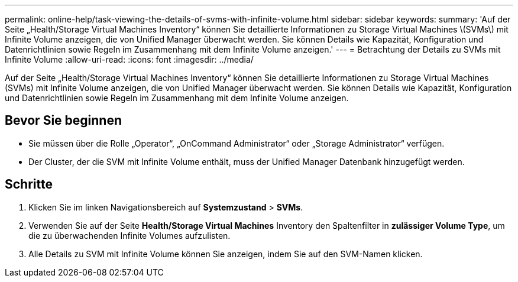 ---
permalink: online-help/task-viewing-the-details-of-svms-with-infinite-volume.html 
sidebar: sidebar 
keywords:  
summary: 'Auf der Seite „Health/Storage Virtual Machines Inventory“ können Sie detaillierte Informationen zu Storage Virtual Machines \(SVMs\) mit Infinite Volume anzeigen, die von Unified Manager überwacht werden. Sie können Details wie Kapazität, Konfiguration und Datenrichtlinien sowie Regeln im Zusammenhang mit dem Infinite Volume anzeigen.' 
---
= Betrachtung der Details zu SVMs mit Infinite Volume
:allow-uri-read: 
:icons: font
:imagesdir: ../media/


[role="lead"]
Auf der Seite „Health/Storage Virtual Machines Inventory“ können Sie detaillierte Informationen zu Storage Virtual Machines (SVMs) mit Infinite Volume anzeigen, die von Unified Manager überwacht werden. Sie können Details wie Kapazität, Konfiguration und Datenrichtlinien sowie Regeln im Zusammenhang mit dem Infinite Volume anzeigen.



== Bevor Sie beginnen

* Sie müssen über die Rolle „Operator“, „OnCommand Administrator“ oder „Storage Administrator“ verfügen.
* Der Cluster, der die SVM mit Infinite Volume enthält, muss der Unified Manager Datenbank hinzugefügt werden.




== Schritte

. Klicken Sie im linken Navigationsbereich auf *Systemzustand* > *SVMs*.
. Verwenden Sie auf der Seite *Health/Storage Virtual Machines* Inventory den Spaltenfilter in *zulässiger Volume Type*, um die zu überwachenden Infinite Volumes aufzulisten.
. Alle Details zu SVM mit Infinite Volume können Sie anzeigen, indem Sie auf den SVM-Namen klicken.

